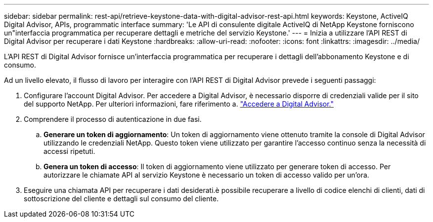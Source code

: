 ---
sidebar: sidebar 
permalink: rest-api/retrieve-keystone-data-with-digital-advisor-rest-api.html 
keywords: Keystone, ActiveIQ Digital Advisor, APIs, programmatic interface 
summary: 'Le API di consulente digitale ActiveIQ di NetApp Keystone forniscono un"interfaccia programmatica per recuperare dettagli e metriche del servizio Keystone.' 
---
= Inizia a utilizzare l'API REST di Digital Advisor per recuperare i dati Keystone
:hardbreaks:
:allow-uri-read: 
:nofooter: 
:icons: font
:linkattrs: 
:imagesdir: ../media/


[role="lead"]
L'API REST di Digital Advisor fornisce un'interfaccia programmatica per recuperare i dettagli dell'abbonamento Keystone e di consumo.

Ad un livello elevato, il flusso di lavoro per interagire con l'API REST di Digital Advisor prevede i seguenti passaggi:

. Configurare l'account Digital Advisor. Per accedere a Digital Advisor, è necessario disporre di credenziali valide per il sito del supporto NetApp. Per ulteriori informazioni, fare riferimento a. https://docs.netapp.com/us-en/active-iq/task_login_activeiq.html["Accedere a Digital Advisor."]
. Comprendere il processo di autenticazione in due fasi.
+
.. *Generare un token di aggiornamento*: Un token di aggiornamento viene ottenuto tramite la console di Digital Advisor utilizzando le credenziali NetApp. Questo token viene utilizzato per garantire l'accesso continuo senza la necessità di accessi ripetuti.
.. *Genera un token di accesso*: Il token di aggiornamento viene utilizzato per generare token di accesso. Per autorizzare le chiamate API al servizio Keystone è necessario un token di accesso valido per un'ora.


. Eseguire una chiamata API per recuperare i dati desiderati.è possibile recuperare a livello di codice elenchi di clienti, dati di sottoscrizione del cliente e dettagli sul consumo del cliente.

